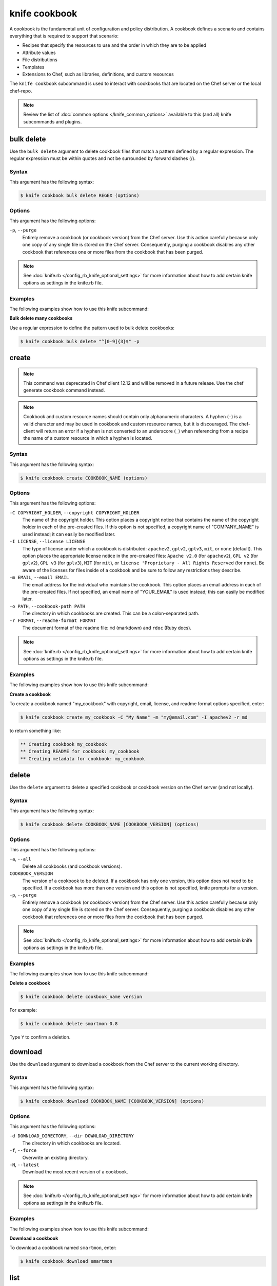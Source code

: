 

=====================================================
knife cookbook 
=====================================================

.. tag cookbooks_26

A cookbook is the fundamental unit of configuration and policy distribution. A cookbook defines a scenario and contains everything that is required to support that scenario:

* Recipes that specify the resources to use and the order in which they are to be applied
* Attribute values
* File distributions
* Templates
* Extensions to Chef, such as libraries, definitions, and custom resources

.. end_tag

.. tag knife_cookbook_25

The ``knife cookbook`` subcommand is used to interact with cookbooks that are located on the Chef server or the local chef-repo.

.. end_tag

.. note:: .. tag knife_common_see_common_options_link

          Review the list of :doc:`common options </knife_common_options>` available to this (and all) knife subcommands and plugins.

          .. end_tag

bulk delete
=====================================================
.. tag knife_cookbook_bulk_delete

Use the ``bulk delete`` argument to delete cookbook files that match a pattern defined by a regular expression. The regular expression must be within quotes and not be surrounded by forward slashes (/).

.. end_tag

Syntax
-----------------------------------------------------
.. tag knife_cookbook_bulk_delete_syntax

This argument has the following syntax:

.. code-block:: bash

   $ knife cookbook bulk delete REGEX (options)

.. end_tag

Options
-----------------------------------------------------
.. tag knife_cookbook_bulk_delete_options

This argument has the following options:

``-p``, ``--purge``
   Entirely remove a cookbook (or cookbook version) from the Chef server. Use this action carefully because only one copy of any single file is stored on the Chef server. Consequently, purging a cookbook disables any other cookbook that references one or more files from the cookbook that has been purged.

.. end_tag

.. note:: .. tag knife_common_see_all_config_options

          See :doc:`knife.rb </config_rb_knife_optional_settings>` for more information about how to add certain knife options as settings in the knife.rb file.

          .. end_tag

Examples
-----------------------------------------------------
The following examples show how to use this knife subcommand:

**Bulk delete many cookbooks**

.. tag knife_cookbook_bulk_delete_summary

Use a regular expression to define the pattern used to bulk delete cookbooks:

.. code-block:: bash

   $ knife cookbook bulk delete "^[0-9]{3}$" -p

.. end_tag

create
=====================================================
.. tag knife_cookbook_create

.. note:: This command was deprecated in Chef client 12.12 and will be removed in a future release. Use the chef generate cookbook command instead.

.. end_tag

.. note:: .. tag ruby_style_patterns_hyphens

          Cookbook and custom resource names should contain only alphanumeric characters. A hyphen (``-``) is a valid character and may be used in cookbook and custom resource names, but it is discouraged. The chef-client will return an error if a hyphen is not converted to an underscore (``_``) when referencing from a recipe the name of a custom resource in which a hyphen is located.

          .. end_tag

Syntax
-----------------------------------------------------
.. tag knife_cookbook_create_syntax

This argument has the following syntax:

.. code-block:: bash

   $ knife cookbook create COOKBOOK_NAME (options)

.. end_tag

Options
-----------------------------------------------------
.. tag knife_cookbook_create_options

This argument has the following options:

``-C COPYRIGHT_HOLDER``, ``--copyright COPYRIGHT_HOLDER``
   The name of the copyright holder. This option places a copyright notice that contains the name of the copyright holder in each of the pre-created files. If this option is not specified, a copyright name of "COMPANY_NAME" is used instead; it can easily be modified later.

``-I LICENSE``, ``--license LICENSE``
   The type of license under which a cookbook is distributed: ``apachev2``, ``gplv2``, ``gplv3``, ``mit``, or ``none`` (default). This option places the appropriate license notice in the pre-created files: ``Apache v2.0`` (for ``apachev2``), ``GPL v2`` (for ``gplv2``), ``GPL v3`` (for ``gplv3``), ``MIT`` (for ``mit``), or ``license 'Proprietary - All Rights Reserved`` (for ``none``). Be aware of the licenses for files inside of a cookbook and be sure to follow any restrictions they describe.

``-m EMAIL``, ``--email EMAIL``
   The email address for the individual who maintains the cookbook. This option places an email address in each of the pre-created files. If not specified, an email name of "YOUR_EMAIL" is used instead; this can easily be modified later.

``-o PATH``, ``--cookbook-path PATH``
   The directory in which cookbooks are created. This can be a colon-separated path.

``-r FORMAT``, ``--readme-format FORMAT``
   The document format of the readme file: ``md`` (markdown) and ``rdoc`` (Ruby docs).

.. end_tag

.. note:: .. tag knife_common_see_all_config_options

          See :doc:`knife.rb </config_rb_knife_optional_settings>` for more information about how to add certain knife options as settings in the knife.rb file.

          .. end_tag

Examples 
-----------------------------------------------------
The following examples show how to use this knife subcommand:

**Create a cookbook**

.. tag knife_cookbook_create_with_options

To create a cookbook named "my_cookbook" with copyright, email, license, and readme format options specified, enter:

.. code-block:: bash

   $ knife cookbook create my_cookbook -C "My Name" -m "my@email.com" -I apachev2 -r md

to return something like:

.. code-block:: bash

   ** Creating cookbook my_cookbook
   ** Creating README for cookbook: my_cookbook
   ** Creating metadata for cookbook: my_cookbook

.. end_tag

delete
=====================================================
.. tag knife_cookbook_delete

Use the ``delete`` argument to delete a specified cookbook or cookbook version on the Chef server (and not locally).

.. end_tag

Syntax
-----------------------------------------------------
.. tag knife_cookbook_delete_syntax

This argument has the following syntax:

.. code-block:: bash

   $ knife cookbook delete COOKBOOK_NAME [COOKBOOK_VERSION] (options)

.. end_tag

Options
-----------------------------------------------------
.. tag knife_cookbook_delete_options

This argument has the following options:

``-a``, ``--all``
   Delete all cookbooks (and cookbook versions).

``COOKBOOK_VERSION``
   The version of a cookbook to be deleted. If a cookbook has only one version, this option does not need to be specified. If a cookbook has more than one version and this option is not specified, knife  prompts for a version.

``-p``, ``--purge``
   Entirely remove a cookbook (or cookbook version) from the Chef server. Use this action carefully because only one copy of any single file is stored on the Chef server. Consequently, purging a cookbook disables any other cookbook that references one or more files from the cookbook that has been purged.

.. end_tag

.. note:: .. tag knife_common_see_all_config_options

          See :doc:`knife.rb </config_rb_knife_optional_settings>` for more information about how to add certain knife options as settings in the knife.rb file.

          .. end_tag

Examples
-----------------------------------------------------
The following examples show how to use this knife subcommand:

**Delete a cookbook**

.. tag knife_cookbook_delete_summary

.. To delete version "0.8" from a cookbook named "smartmon", enter:

.. code-block:: bash

   $ knife cookbook delete cookbook_name version

For example:

.. code-block:: bash

   $ knife cookbook delete smartmon 0.8

Type ``Y`` to confirm a deletion.

.. end_tag

download
=====================================================
.. tag knife_cookbook_download

Use the ``download`` argument to download a cookbook from the Chef server to the current working directory.

.. end_tag

Syntax
-----------------------------------------------------
.. tag knife_cookbook_download_syntax

This argument has the following syntax:

.. code-block:: bash

   $ knife cookbook download COOKBOOK_NAME [COOKBOOK_VERSION] (options)

.. end_tag

Options
-----------------------------------------------------
.. tag knife_cookbook_download_options

This argument has the following options:

``-d DOWNLOAD_DIRECTORY``, ``--dir DOWNLOAD_DIRECTORY``
   The directory in which cookbooks are located.

``-f``, ``--force``
   Overwrite an existing directory.

``-N``, ``--latest``
   Download the most recent version of a cookbook.

.. end_tag

.. note:: .. tag knife_common_see_all_config_options

          See :doc:`knife.rb </config_rb_knife_optional_settings>` for more information about how to add certain knife options as settings in the knife.rb file.

          .. end_tag

Examples
-----------------------------------------------------
The following examples show how to use this knife subcommand:

**Download a cookbook**

.. tag knife_cookbook_download_summary

To download a cookbook named ``smartmon``, enter:

.. code-block:: bash

   $ knife cookbook download smartmon

.. end_tag

list
=====================================================
.. tag knife_cookbook_list

Use the ``list`` argument to view a list of cookbooks that are currently available on the Chef server. The list will contain only the most recent version for each cookbook by default.

.. end_tag

Syntax
-----------------------------------------------------
.. tag knife_cookbook_list_syntax

This argument has the following syntax:

.. code-block:: bash

   $ knife cookbook list (options)

.. end_tag

Options
-----------------------------------------------------
.. tag knife_cookbook_list_options

This argument has the following options:

``-a``, ``--all``
   Return all available versions for every cookbook.

``-w``, ``--with-uri``
   Show the corresponding URIs.

.. end_tag

.. note:: .. tag knife_common_see_all_config_options

          See :doc:`knife.rb </config_rb_knife_optional_settings>` for more information about how to add certain knife options as settings in the knife.rb file.

          .. end_tag

Examples
-----------------------------------------------------
The following examples show how to use this knife subcommand:

**View a list of cookbooks**

.. tag knife_cookbook_list_summary

To view a list of cookbooks:

.. code-block:: bash

   $ knife cookbook list

.. end_tag

metadata
=====================================================
.. tag knife_cookbook_metadata

Use the ``metadata`` argument to generate the metadata for one or more cookbooks.

.. end_tag

Syntax
-----------------------------------------------------
.. tag knife_cookbook_metadata_syntax

This argument has the following syntax:

.. code-block:: bash

   $ knife cookbook metadata (options)

.. end_tag

Options
-----------------------------------------------------
.. tag knife_cookbook_metadata_options

This argument has the following options:

``-a``, ``--all``
   Generate metadata for all cookbooks.

``-o PATH:PATH``, ``--cookbook-path PATH:PATH``
   The directory in which cookbooks are created. This can be a colon-separated path.

.. end_tag

.. note:: .. tag knife_common_see_all_config_options

          See :doc:`knife.rb </config_rb_knife_optional_settings>` for more information about how to add certain knife options as settings in the knife.rb file.

          .. end_tag

Examples
-----------------------------------------------------
The following examples show how to use this knife subcommand:

**Generate metadata**

.. tag knife_cookbook_metadata_summary

.. To generate metadata for all cookbooks:

.. code-block:: bash

   $ knife cookbook metadata -a

.. end_tag

metadata from file
=====================================================
.. tag knife_cookbook_metadata_from_file

Use the ``metadata from file`` argument to load the metadata for a cookbook from a file.

.. end_tag

Syntax
-----------------------------------------------------
.. tag knife_cookbook_metadata_from_file_syntax

This argument has the following syntax:

.. code-block:: bash

   $ knife cookbook metadata from file FILE

.. end_tag

Options
-----------------------------------------------------
This command does not have any specific options.

Examples
-----------------------------------------------------
The following examples show how to use this knife subcommand:

**View metadata**

.. tag knife_cookbook_metadata_from_file_summary

.. To view cookbook metadata from a JSON file:

.. code-block:: bash

   $ knife cookbook metadata from file /path/to/file

.. end_tag

show
=====================================================
.. tag knife_cookbook_show

Use the ``show`` argument to view information about a cookbook, parts of a cookbook (attributes, definitions, files, libraries, providers, recipes, resources, and templates), or a file that is associated with a cookbook (including attributes such as checksum or specificity).

.. end_tag

Syntax
-----------------------------------------------------
.. tag knife_cookbook_show_syntax

This argument has the following syntax:

.. code-block:: bash

   $ knife cookbook show COOKBOOK_NAME [COOKBOOK_VERSION] [PART...] [FILE_NAME] (options)

.. end_tag

Options
-----------------------------------------------------
.. tag knife_cookbook_show_options

This argument has the following options:

``COOKBOOK_VERSION``
   The version of a cookbook to be shown. If a cookbook has only one version, this option does not need to be specified. If a cookbook has more than one version and this option is not specified, a list of cookbook versions is returned.

``-f FQDN``, ``--fqdn FQDN``
   The FQDN of the host.

``FILE_NAME``
   The name of a file that is associated with a cookbook.

``-p PLATFORM``, ``--platform PLATFORM``
   The platform for which a cookbook is designed.

``PART``
   The part of the cookbook to show: ``attributes``, ``definitions``, ``files``, ``libraries``, ``providers``, ``recipes``, ``resources``, or ``templates``. More than one part can be specified.

``-V PLATFORM_VERSION``, ``--platform-version PLATFORM_VERSION``
   The version of the platform.

``-w``, ``--with-uri``
   Show the corresponding URIs.

.. end_tag

.. note:: .. tag knife_common_see_all_config_options

          See :doc:`knife.rb </config_rb_knife_optional_settings>` for more information about how to add certain knife options as settings in the knife.rb file.

          .. end_tag

Examples
-----------------------------------------------------
The following examples show how to use this knife subcommand:

**Show cookbook data**

.. tag knife_cookbook_show_cookbook_data

To get the list of available versions of a cookbook named ``getting-started``, enter:

.. code-block:: bash

   $ knife cookbook show getting-started

to return something like:

.. code-block:: none

   getting-started   0.3.0  0.2.0

.. end_tag

**Show cookbook versions**

.. tag knife_cookbook_show_cookbook_versions

To show a list of data about a cookbook using the name of the cookbook and the version, enter:

.. code-block:: bash

   $ knife cookbook show getting-started 0.3.0

to return something like:

.. code-block:: none

   attributes:
     checksum:     fa0fc4abf3f6787aeb5c3c5c35de667c
     name:         default.rb
     path:         attributes/default.rb
     specificity:  default
     url:          https://somelongurlhere.com
   chef_type:      cookbook_version
   cookbook_name:  getting-started
   definitions:    []
   files:          []
   frozen?:        false
   json_class:     Chef::CookbookVersion
   libraries:      []

.. end_tag

**Show a cookbook version**

.. tag knife_cookbook_show_cookbook_version

To only view data about templates, enter:

.. code-block:: bash

   $ knife cookbook show getting-started 0.3.0 templates

to return something like:

.. code-block:: none

   checksum:     a29d6f254577b830091f140c3a78b1fe
   name:         chef-getting-started.txt.erb
   path:         templates/default/chef-getting-started.txt.erb
   specificity:  default
   url:          https://someurlhere.com

.. end_tag

**Show cookbook data as JSON**

.. tag knife_cookbook_show_json

To view information in JSON format, use the ``-F`` common option as part of the command like this:

.. code-block:: bash

   $ knife cookbook show devops -F json

Other formats available include ``text``, ``yaml``, and ``pp``.

.. end_tag

test
=====================================================
.. tag 10_1

The ``test`` argument is used to test a cookbook for syntax errors. This argument uses Ruby syntax checking to verify every file in a cookbook that ends in .rb and Embedded Ruby (ERB).

.. end_tag

Syntax
-----------------------------------------------------
.. tag knife_cookbook_test_syntax

This argument has the following syntax:

.. code-block:: bash

   $ knife cookbook test COOKBOOK_NAME (options)

.. end_tag

Options
-----------------------------------------------------
.. tag knife_cookbook_test_options

This argument has the following options:

``-a``, ``--all``
   Test all cookbooks.

``-o PATH:PATH``, ``--cookbook-path PATH:PATH``
   The directory in which cookbooks are created. This can be a colon-separated path.

.. end_tag

.. note:: .. tag knife_common_see_all_config_options

          See :doc:`knife.rb </config_rb_knife_optional_settings>` for more information about how to add certain knife options as settings in the knife.rb file.

          .. end_tag

Examples
-----------------------------------------------------
The following examples show how to use this knife subcommand:

**Test a cookbook**

.. tag knife_cookbook_test

.. To test a cookbook named "getting-started", enter:

.. code-block:: bash

   $ knife cookbook test cookbook_name

.. end_tag

upload
=====================================================
.. tag knife_cookbook_upload

Use the ``upload`` argument to upload one or more cookbooks (and any files that are associated with those cookbooks) from a local repository to the Chef server. Only files that do not already exist on the Chef server will be uploaded.

.. note:: Use a chefignore file to prevent the upload of specific files and file types, such as temporary files or files placed in folders by version control systems. The chefignore file must be located in the root of the cookbook repository and must use rules similar to filename globbing (as defined by the Ruby ``File.fnmatch`` syntax).

.. note:: Empty directories are not uploaded to the Chef server. To upload an empty directory, create a "dot" file---e.g. ``.keep``---in that directory to ensure that the directory itself is not empty.

.. end_tag

Syntax
-----------------------------------------------------
.. tag knife_cookbook_upload_syntax

This argument has the following syntax:

.. code-block:: bash

   $ knife cookbook upload [COOKBOOK_NAME...] (options)

.. end_tag

Options
-----------------------------------------------------
.. tag knife_cookbook_upload_options

This argument has the following options:

``-a``, ``--all``
   Upload all cookbooks.

``--concurrency``
   The number of allowed concurrent connections. Default: ``10``.

``-d``, ``--include-dependencies``
   Ensure that when a cookbook has a dependency on one (or more) cookbooks, those cookbooks are also uploaded.

``-E ENVIRONMENT``, ``--environment ENVIRONMENT``
   Use to set the environment version dependency to the cookbook version being uploaded.

``--force``
   Update a cookbook even if the ``--freeze`` flag has been set.

``--freeze``
   Require changes to a cookbook be included as a new version. Only the ``--force`` option can override this setting.

``-o PATH:PATH``, ``--cookbook-path PATH:PATH``
   The directory in which cookbooks are created. This can be a colon-separated path.

.. end_tag

.. note:: .. tag knife_common_see_all_config_options

          See :doc:`knife.rb </config_rb_knife_optional_settings>` for more information about how to add certain knife options as settings in the knife.rb file.

          .. end_tag

Examples
-----------------------------------------------------
The following examples show how to use this knife subcommand:

**Upload a cookbook**

.. tag knife_cookbook_upload_summary

.. To upload a cookbook named "getting-started":

.. code-block:: bash

   $ knife cookbook upload cookbook_name

.. end_tag

**Freeze a cookbook**

.. tag knife_cookbook_upload_freeze

To upload a cookbook, and then prevent other users from being able to make changes to it, enter:

.. code-block:: bash

   $ knife cookbook upload redis --freeze

to return something like:

.. code-block:: none

   Uploading redis...
   Upload completed

.. end_tag

.. tag knife_cookbook_upload_force

If a cookbook is frozen and the ``--force`` option is not specified, knife will return an error message similar to the following:

.. code-block:: none

   Uploading redis...
   ERROR: Version 0.1.6 of cookbook redis is frozen. Use --force to override.

.. end_tag

